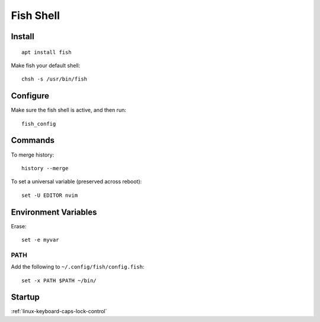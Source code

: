 Fish Shell
**********

.. highlight:: bash

Install
=======

::

  apt install fish

Make fish your default shell::

  chsh -s /usr/bin/fish

Configure
=========

Make sure the fish shell is active, and then run::

  fish_config

Commands
========

To merge history::

  history --merge

To set a universal variable (preserved across reboot)::

  set -U EDITOR nvim

Environment Variables
=====================

Erase::

  set -e myvar

PATH
----

Add the following to ``~/.config/fish/config.fish``::

  set -x PATH $PATH ~/bin/

Startup
=======

:ref:`linux-keyboard-caps-lock-control`

